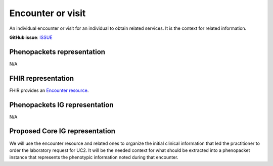 Encounter or visit
====================================

An individual encounter or visit for an individual to obtain related services. It is the context for related information.

**GitHub issue**: `ISSUE <https://github.com/phenopackets/domain-analysis/issues/14>`_

Phenopackets representation
++++++++++++++++++++++++++++++

N/A

FHIR representation
+++++++++++++++++++++

FHIR provides an `Encounter resource <https://www.hl7.org/fhir/encounter.html>`_.

Phenopackets IG representation
++++++++++++++++++++++++++++++++

N/A

Proposed Core IG representation
+++++++++++++++++++++++++++++++++

We will use the encounter resource and related ones to organize the initial clinical information that led the practitioner to order the laboratory request for UC2. It will be the needed context for what should be extracted into a phenopacket instance that represents the phenotypic information noted during that encounter.
